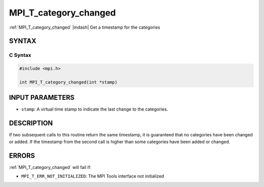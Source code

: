 .. _mpi_t_category_changed:


MPI_T_category_changed
======================

.. include_body

:ref:`MPI_T_category_changed` |mdash| Get a timestamp for the categories


SYNTAX
------


C Syntax
^^^^^^^^

.. code-block:: c

   #include <mpi.h>

   int MPI_T_category_changed(int *stamp)


INPUT PARAMETERS
----------------
* ``stamp``: A virtual time stamp to indicate the last change to the categories.

DESCRIPTION
-----------

If two subsequent calls to this routine return the same timestamp, it is
guaranteed that no categories have been changed or added. If the
timestamp from the second call is higher than some categories have been
added or changed.


ERRORS
------

:ref:`MPI_T_category_changed` will fail if:

* ``MPI_T_ERR_NOT_INITIALIZED``: The MPI Tools interface not initialized
